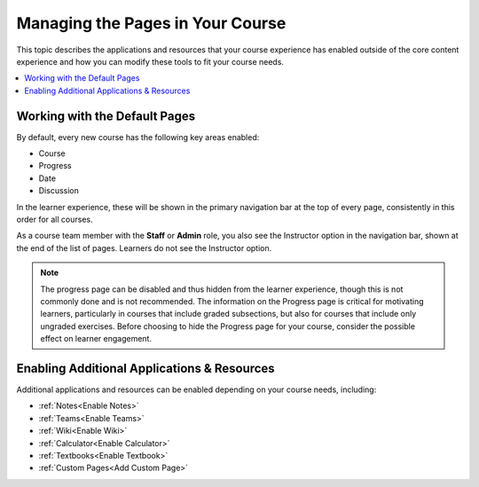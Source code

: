 .. _Adding Pages to a Course:

##################################
Managing the Pages in Your Course
##################################

.. tags:: educator, how-to

This topic describes the applications and resources that your course experience
has enabled outside of the core content experience and how you can modify these
tools to fit your course needs.


.. contents::
  :local:
  :depth: 2

.. _Default Pages:

*******************************
Working with the Default Pages
*******************************

By default, every new course has the following key areas enabled:

* Course
* Progress
* Date
* Discussion


In the learner experience, these will be shown in the primary navigation bar at the top of every page,
consistently in this order for all courses.

.. image:: /_images/educator_how_tos/page_bar_lms_orig.png
 :alt: The navigation bar in the LMS, showing the default pages.

As a course team member with the **Staff** or **Admin** role, you also see the Instructor
option in the navigation bar, shown at the end of the list of pages.
Learners do not see the Instructor option.

.. note::
    The progress page can be disabled and thus hidden from the learner experience,
    though this is not commonly done and is not recommended. The information on
    the Progress page is critical for motivating learners, particularly in courses
    that include graded subsections, but also for courses that include only ungraded
    exercises. Before choosing to hide the Progress page for your course, consider
    the possible effect on learner engagement.

.. _Enable Additional Resource:

********************************************
Enabling Additional Applications & Resources
********************************************

Additional applications and resources can be enabled depending on your course needs, including:

* :ref:`Notes<Enable Notes>`
* :ref:`Teams<Enable Teams>`
* :ref:`Wiki<Enable Wiki>`
* :ref:`Calculator<Enable Calculator>`
* :ref:`Textbooks<Enable Textbook>`
* :ref:`Custom Pages<Add Custom Page>`

.. seealso::
 

 :ref:`Enable Notes` (how to)

 :ref:`Enable Teams` (how to)

 :ref:`Enable Wiki` (how to)
 
 :ref:`Enable Calculator` (how to)

 :ref:`Enable Textbook` (how to)

 :ref:`Add Custom Page` (how to)

 :ref:`Reordering and deleting custom pages` (how to)
 
 :ref:`Configure Resources` (how to)

 :ref:`Adding Textbooks` (how to)
